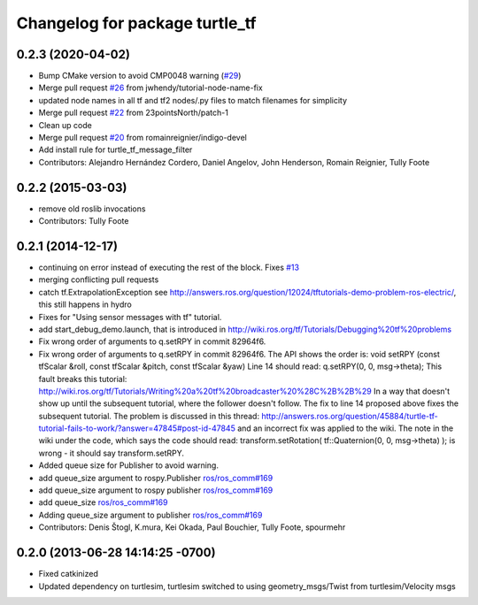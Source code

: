 ^^^^^^^^^^^^^^^^^^^^^^^^^^^^^^^
Changelog for package turtle_tf
^^^^^^^^^^^^^^^^^^^^^^^^^^^^^^^

0.2.3 (2020-04-02)
------------------
* Bump CMake version to avoid CMP0048 warning (`#29 <https://github.com/ros/geometry_tutorials//issues/29>`_)
* Merge pull request `#26 <https://github.com/ros/geometry_tutorials//issues/26>`_ from jwhendy/tutorial-node-name-fix
* updated node names in all tf and tf2 nodes/.py files to match filenames for simplicity
* Merge pull request `#22 <https://github.com/ros/geometry_tutorials//issues/22>`_ from 23pointsNorth/patch-1
* Clean up code
* Merge pull request `#20 <https://github.com/ros/geometry_tutorials//issues/20>`_ from romainreignier/indigo-devel
* Add install rule for turtle_tf_message_filter
* Contributors: Alejandro Hernández Cordero, Daniel Angelov, John Henderson, Romain Reignier, Tully Foote

0.2.2 (2015-03-03)
------------------
* remove old roslib invocations
* Contributors: Tully Foote

0.2.1 (2014-12-17)
------------------
* continuing on error instead of executing the rest of the block. Fixes `#13 <https://github.com/ros/geometry_tutorials/issues/13>`_
* merging conflicting pull requests
* catch tf.ExtrapolationException
  see http://answers.ros.org/question/12024/tftutorials-demo-problem-ros-electric/, this still happens in hydro
* Fixes for "Using sensor messages with tf" tutorial.
* add start_debug_demo.launch, that is introduced in http://wiki.ros.org/tf/Tutorials/Debugging%20tf%20problems
* Fix wrong order of arguments to q.setRPY in commit 82964f6.
* Fix wrong order of arguments to q.setRPY in commit 82964f6.
  The API shows the order is:
  void    setRPY (const tfScalar &roll, const tfScalar &pitch, const tfScalar &yaw)
  Line 14 should read:
  q.setRPY(0, 0, msg->theta);
  This fault breaks this tutorial:
  http://wiki.ros.org/tf/Tutorials/Writing%20a%20tf%20broadcaster%20%28C%2B%2B%29
  In a way that doesn't show up until the subsequent tutorial, where the
  follower doesn't follow. The fix to line 14 proposed above fixes the
  subsequent tutorial.
  The problem is discussed in this thread:
  http://answers.ros.org/question/45884/turtle-tf-tutorial-fails-to-work/?answer=47845#post-id-47845
  and an incorrect fix was applied to the wiki. The note in the wiki under
  the code, which says the code should read:
  transform.setRotation( tf::Quaternion(0, 0, msg->theta) );
  is wrong - it should say transform.setRPY.
* Added queue size for Publisher to avoid warning.
* add queue_size argument to rospy.Publisher
  `ros/ros_comm#169 <https://github.com/ros/ros_comm/issues/169>`_
* add queue_size argument to rospy publisher
  `ros/ros_comm#169 <https://github.com/ros/ros_comm/issues/169>`_
* add queue_size
  `ros/ros_comm#169 <https://github.com/ros/ros_comm/issues/169>`_
* Adding queue_size argument to publisher
  `ros/ros_comm#169 <https://github.com/ros/ros_comm/issues/169>`_
* Contributors: Denis Štogl, K.mura, Kei Okada, Paul Bouchier, Tully Foote, spourmehr

0.2.0 (2013-06-28 14:14:25 -0700)
---------------------------------
- Fixed catkinized
- Updated dependency on turtlesim, turtlesim switched to using geometry_msgs/Twist from turtlesim/Velocity msgs

